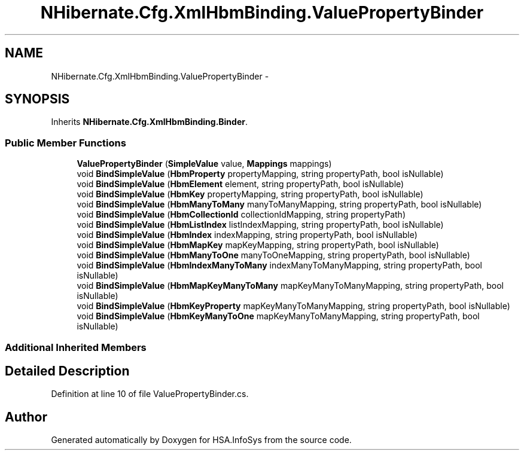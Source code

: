 .TH "NHibernate.Cfg.XmlHbmBinding.ValuePropertyBinder" 3 "Fri Jul 5 2013" "Version 1.0" "HSA.InfoSys" \" -*- nroff -*-
.ad l
.nh
.SH NAME
NHibernate.Cfg.XmlHbmBinding.ValuePropertyBinder \- 
.SH SYNOPSIS
.br
.PP
.PP
Inherits \fBNHibernate\&.Cfg\&.XmlHbmBinding\&.Binder\fP\&.
.SS "Public Member Functions"

.in +1c
.ti -1c
.RI "\fBValuePropertyBinder\fP (\fBSimpleValue\fP value, \fBMappings\fP mappings)"
.br
.ti -1c
.RI "void \fBBindSimpleValue\fP (\fBHbmProperty\fP propertyMapping, string propertyPath, bool isNullable)"
.br
.ti -1c
.RI "void \fBBindSimpleValue\fP (\fBHbmElement\fP element, string propertyPath, bool isNullable)"
.br
.ti -1c
.RI "void \fBBindSimpleValue\fP (\fBHbmKey\fP propertyMapping, string propertyPath, bool isNullable)"
.br
.ti -1c
.RI "void \fBBindSimpleValue\fP (\fBHbmManyToMany\fP manyToManyMapping, string propertyPath, bool isNullable)"
.br
.ti -1c
.RI "void \fBBindSimpleValue\fP (\fBHbmCollectionId\fP collectionIdMapping, string propertyPath)"
.br
.ti -1c
.RI "void \fBBindSimpleValue\fP (\fBHbmListIndex\fP listIndexMapping, string propertyPath, bool isNullable)"
.br
.ti -1c
.RI "void \fBBindSimpleValue\fP (\fBHbmIndex\fP indexMapping, string propertyPath, bool isNullable)"
.br
.ti -1c
.RI "void \fBBindSimpleValue\fP (\fBHbmMapKey\fP mapKeyMapping, string propertyPath, bool isNullable)"
.br
.ti -1c
.RI "void \fBBindSimpleValue\fP (\fBHbmManyToOne\fP manyToOneMapping, string propertyPath, bool isNullable)"
.br
.ti -1c
.RI "void \fBBindSimpleValue\fP (\fBHbmIndexManyToMany\fP indexManyToManyMapping, string propertyPath, bool isNullable)"
.br
.ti -1c
.RI "void \fBBindSimpleValue\fP (\fBHbmMapKeyManyToMany\fP mapKeyManyToManyMapping, string propertyPath, bool isNullable)"
.br
.ti -1c
.RI "void \fBBindSimpleValue\fP (\fBHbmKeyProperty\fP mapKeyManyToManyMapping, string propertyPath, bool isNullable)"
.br
.ti -1c
.RI "void \fBBindSimpleValue\fP (\fBHbmKeyManyToOne\fP mapKeyManyToManyMapping, string propertyPath, bool isNullable)"
.br
.in -1c
.SS "Additional Inherited Members"
.SH "Detailed Description"
.PP 
Definition at line 10 of file ValuePropertyBinder\&.cs\&.

.SH "Author"
.PP 
Generated automatically by Doxygen for HSA\&.InfoSys from the source code\&.
